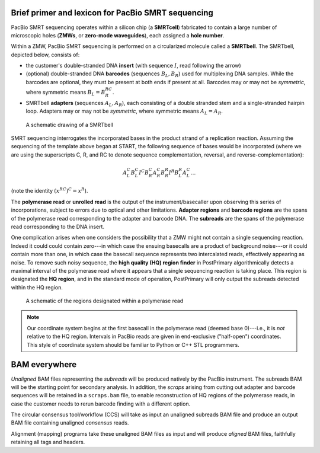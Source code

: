 Brief primer and lexicon for PacBio SMRT sequencing
===================================================

PacBio SMRT sequencing operates within a silicon chip (a **SMRTcell**)
fabricated to contain a large number of microscopic holes (**ZMWs**,
or **zero-mode waveguides**), each assigned a **hole number**.

Within a ZMW, PacBio SMRT sequencing is performed on a circularized
molecule called a **SMRTbell**. The SMRTbell, depicted below, consists
of:

- the customer's double-stranded DNA **insert** (with sequence
  :math:`I`, read following the arrow)
- (optional) double-stranded DNA **barcodes** (sequences :math:`B_L,
  B_R`) used for multiplexing DNA samples.  While the barcodes are
  optional, they must be present at both ends if present at all.
  Barcodes may or may not be *symmetric*, where symmetric means
  :math:`B_L = B_R^{RC}`.
- SMRTbell **adapters** (sequences :math:`A_L, A_R`), each consisting
  of a double stranded stem and a single-stranded hairpin loop.
  Adapters may or may not be *symmetric*, where symmetric means
  :math:`A_L = A_R`.


.. figure:: img/smrtbell.*
   :width: 100%

   A schematic drawing of a SMRTbell

SMRT sequencing interrogates the incorporated bases in the product
strand of a replication reaction.  Assuming the sequencing of the
template above began at START, the following sequence of bases would
be incorporated (where we are using the superscripts C, R, and RC to
denote sequence complementation, reversal, and
reverse-complementation):

.. math::

   A_L^C B_L^C I^C B_R^C A_R^C B_R^R I^R B_L^R A_L^C \ldots

(note the identity :math:`(x^{RC})^C = x^R`).

The **polymerase read** or **unrolled read** is the output of the
instrument/basecaller upon observing this series of incorporations,
subject to errors due to optical and other limitations.  **Adapter
regions** and **barcode regions** are the spans of the polymerase read
corresponding to the adapter and barcode DNA.  The **subreads** are
the spans of the polymerase read corresponding to the DNA insert.

One complication arises when one considers the possibility that a ZMW
might not contain a single sequencing reaction.  Indeed it could could
contain zero---in which case the ensuing basecalls are a product of
background noise---or it could contain more than one, in which case
the basecall sequence represents two intercalated reads, effectively
appearing as noise.  To remove such noisy sequence, the **high quality
(HQ) region finder** in PostPrimary algorithmically detects a maximal
interval of the polymerase read where it appears that a single
sequencing reaction is taking place.  This region is designated the
**HQ region**, and in the standard mode of operation, PostPrimary will
only output the subreads detected within the HQ region.

.. figure:: img/polymeraseread.*
   :width: 100%

   A schematic of the regions designated within a polymerase read

.. note::
   Our coordinate system begins at the first basecall in the
   polymerase read (deemed base 0)---i.e., it is *not* relative to the
   HQ region.  Intervals in PacBio reads are given in end-exclusive
   ("half-open") coordinates.  This style of coordinate system should
   be familiar to Python or C++ STL programmers.


BAM everywhere
==============

*Unaligned* BAM files representing the *subreads* will be produced
natively by the PacBio instrument.  The subreads BAM will be the
starting point for secondary analysis.  In addition, the *scraps*
arising from cutting out adapter and barcode sequences will be
retained in a ``scraps.bam`` file, to enable reconstruction of HQ
regions of the polymerase reads, in case the customer needs to rerun
barcode finding with a different option.

The circular consensus tool/workflow (CCS) will take as input an
unaligned subreads BAM file and produce an output BAM file containing
unaligned *consensus* reads.

Alignment (mapping) programs take these unaligned BAM files as input
and will produce *aligned* BAM files, faithfully retaining all tags
and headers.

